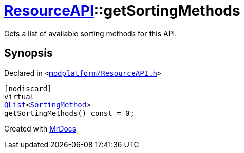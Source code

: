 [#ResourceAPI-getSortingMethods]
= xref:ResourceAPI.adoc[ResourceAPI]::getSortingMethods
:relfileprefix: ../
:mrdocs:


Gets a list of available sorting methods for this API&period;



== Synopsis

Declared in `&lt;https://github.com/PrismLauncher/PrismLauncher/blob/develop/modplatform/ResourceAPI.h#L131[modplatform&sol;ResourceAPI&period;h]&gt;`

[source,cpp,subs="verbatim,replacements,macros,-callouts"]
----
[nodiscard]
virtual
xref:QList.adoc[QList]&lt;xref:ResourceAPI/SortingMethod.adoc[SortingMethod]&gt;
getSortingMethods() const = 0;
----



[.small]#Created with https://www.mrdocs.com[MrDocs]#
